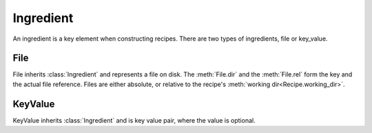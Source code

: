 Ingredient
----------

.. class:: Ingredient

   An ingredient is a key element when constructing recipes. There are two types of ingredients, file or key_value.

.. method:: Ingredient.flags() -> Flags &

   Access the :class:`flags <Flag>` for this ingredient.

   :returns: The set of flags for this ingredient. This can be mutable.
   :rtype: :class:`Flag` &

.. method:: Ingredient.has_owner() -> bool

   Check whether the ingredient has an owner. If so, then the recipe which owns this ingredient can be called with the :meth:`Ingredient.owner` method.

   :returns: ``true`` if the ingredient has an owner, ``false`` otherwise.
   :rtype: bool

.. method:: Ingredient.owner() -> Recipe

   Retrieve the :class:`recipe <Recipe>` that owns this ingredient.

   :returns: The recipe containing this ingredient
   :rtype: :class:`Recipe`

.. method:: Ingredient.key() -> String

   Get the key for this ingredient. If the ingredient is a file, then this value equals ``"${dir()}/${rel()}"``, if it is a key_value, then the result is the key.

   :returns: The unique key for this recipe.
   :rtype: String

.. method:: Ingredient.is_file() -> bool

   Check whether this ingredient is a file. If this ingredient is a file, then the methods :meth:`File.dir` and :meth:`File.rel` are defined.

   :returns: ``true`` if it is a :class:`File`, ``false`` otherwise.
   :rtype: bool


.. method:: Ingredient.is_key_value() -> bool

   Check whether this ingredient is a key_valuee. If this ingredient is a key_value, then the methods :meth:`KeyValue.value` and :meth:`KeyValue.has_value` are defined.

   :returns: ``true`` if it is a :class:`KeyValue`, ``false`` otherwise.

   :rtype: bool

File
^^^^

.. class:: File(Ingredient)

   File inherits :class:`Ingredient` and represents a file on disk.  The :meth:`File.dir` and the :meth:`File.rel` form the key and the actual file reference. Files are either absolute, or relative to the recipe's :meth:`working dir<Recipe.working_dir>`.

.. method:: File.dir() -> String

   Get the dir part for this File
   
   :returns: The dir part 
   :rtype: String
   
.. method:: File.rel() -> bool

   Get the rel part for this File
   
   :returns: The rel part 
   :rtype: String

KeyValue
^^^^^^^^

.. class:: KeyValue(Ingredient)

   KeyValue inherits :class:`Ingredient` and is key value pair, where the value is optional.
   
.. method:: KeyValue.has_value() -> bool
   
   Query whether this KeyValue has an actual value.

   :returns: ``true`` if it has a value, ``false`` otherwise
   :rtype: bool

.. method:: KeyValue.value() -> String

   Get the value 

   :returns: The value or the empty string
   :rtype: String

